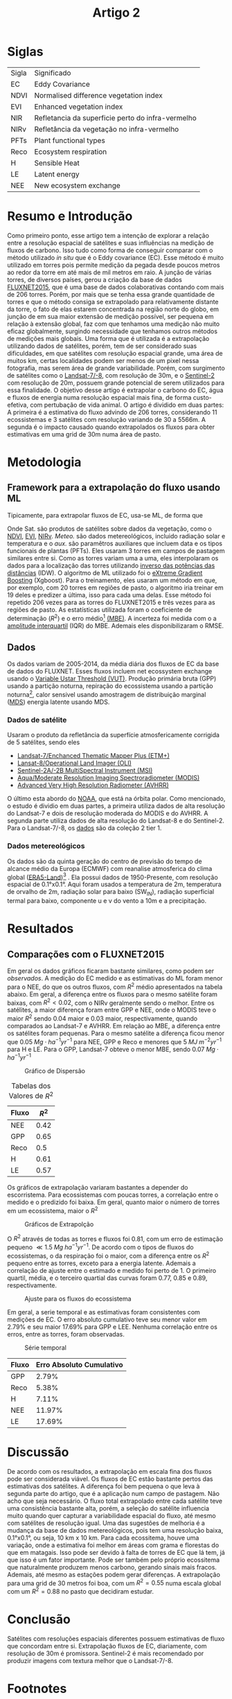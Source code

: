 :PROPERTIES:
:ID:       ab138f28-541b-4fc3-8928-8a36b9d52f3f
:END:
#+title: Artigo 2
#+filetags: :artigo:

* Siglas
| Sigla | Significado                                       |
| EC    | Eddy Covariance                                   |
| NDVI  | Normalised difference vegetation index            |
| EVI   | Enhanced vegetation index                         |
| NIR   | Refletancia da superficie perto do infra-vermelho |
| NIRv  | Refletância da vegetação no infra-vermelho        |
| PFTs  | Plant functional types                            |
| Reco  | Ecosystem respiration                             |
| H     | Sensible Heat                                     |
| LE    | Latent energy                                     |
| NEE   | New ecosystem exchange                            |


* Resumo e Introdução
Como primeiro ponto, esse artigo tem a intenção de explorar a relação entre a resolução espacial de satélites e suas influências na medição de fluxos de carbono. Isso tudo como forma de conseguir comparar com o método utilizado /in situ/ que é o Eddy covariance (EC). Esse método é muito utilizado em torres pois permite medição da pegada desde poucos metros ao redor da torre em até mais de mil metros em raio.
A junção de várias torres, de diversos países, gerou a criação da base de dados [[https://fluxnet.org/data/fluxnet2015-dataset/][FLUXNET2015]], que é uma base de dados colaborativas contando com mais de 206 torres. Porém, por mais que se tenha essa grande quantidade de torres e que o método consiga se extrapolado para relativamente distante da torre, o fato de elas estarem concentrada na região norte do globo, em junção de em sua maior extensão de medição possível, ser pequena em relação à extensão global, faz com que tenhamos uma medição não muito eficaz globalmente, surgindo necessidade que tenhamos outros métodos de medições mais globais.
Uma forma que é utilizada é a extrapolação utilizando dados de satélites, porém, tem de ser considerado suas dificuldades, em que satélites com resolução espacial grande, uma área de muitos km, certas localidades podem ser menos de um pixel nessa fotografia, mas serem área de grande variabilidade. Porém, com surgimento de satélites como o [[https://www.embrapa.br/satelites-de-monitoramento/missoes/landsat][Landsat-7/-8]], com resolução de 30m, e o [[https://www.embrapa.br/satelites-de-monitoramento/missoes/sentinel][Sentinel-2]] com resolução de 20m, possuem grande potencial de serem utilizados para essa finalidade.
O objetivo desse artigo é extrapolar o carbono do EC, água e fluxos de energia numa resolução espacial mais fina, de forma custo-efetiva, com pertubação de vida animal.
O artigo é dividido em duas partes: A primeira é a estimativa do fluxo advindo de 206 torres, considerando 11 ecossistemas e 3 satélites com resolução variando de 30 a 5566m. A segunda é o impacto causado quando extrapolados os fluxos para obter estimativas em uma grid de 30m numa área de pasto.

* Metodologia
** Framework para a extrapolação do fluxo usando ML
Tipicamente, para extrapolar fluxos de EC, usa-se ML, de forma que

\begin{equation}
\label{eq:flux}
Flux = f(Sat., Meteo., aux.)
\end{equation}
Onde Sat. são produtos de satélites sobre dados da vegetação, como o [[https://digifarmz.com/2023/12/12/o-que-e-ndvi/][NDVI]], [[https://en.wikipedia.org/wiki/Enhanced_vegetation_index][EVI]], [[https://science.nasa.gov/ems/08_nearinfraredwaves/][NIRv]]. /Meteo./ são dados metereológicos, incluido radiação solar e temperatura e o /aux./ são paramêtros auxiliares que incluem data e os tipos funcionais de plantas (PFTs).
Eles usaram 3 torres em campos de pastagem similares entre si. Como as torres variam uma a uma, eles interpolaram os dados para a localização das torres utilizando [[https://pt.wikipedia.org/wiki/Inverso_da_pot%C3%AAncia_das_dist%C3%A2ncias][inverso das potências das distâncias]] (IDW). O algoritmo de ML utilizado foi o [[https://en.wikipedia.org/wiki/XGBoost][eXtreme Gradient Boosting]] (Xgboost). Para o treinamento, eles usaram um método em que, por exemplo, com 20 torres em regiões de pasto, o algoritmo iria treinar em 19 deles e predizer a última, isso para cada uma delas. Esse método foi repetido 206 vezes para as torres do FLUXNET2015 e três vezes para as regiões de pasto.
As estatísticas utilizada foram o coeficiente de determinação (\( R^2 \)) e o erro médio[fn:1] [[https://www.youtube.com/watch?v=ou7fjZRUVZI][(MBE)]]. A incerteza foi medida com o a [[https://www.google.com/url?sa=t&rct=j&q=&esrc=s&source=web&cd=&cad=rja&uact=8&ved=2ahUKEwjwt8GFtcSDAxX6P7kGHRrjCCoQFnoECBEQAQ&url=https%3A%2F%2Fpt.wikipedia.org%2Fwiki%2FAmplitude_interquartil&usg=AOvVaw3qiyQGOpKtjohi1gvi_VVS&opi=89978449][amplitude interquartil]] (IQR) do MBE. Ademais eles disponibilizaram o RMSE.
** Dados
Os dados variam de 2005-2014, da média diária dos fluxos de EC da base de dados do FLUXNET. Esses fluxos incluem net ecossystem exchange usando o [[https://fluxnet.org/data/fluxnet2015-dataset/data-processing/][Variable Ustar Threshold (VUT)]]. Produção primária bruta (GPP) usando a partição noturna, repiração do ecossistema usando a partição noturna[fn:2], calor sensivel usando amostragem de distribuição marginal ([[https://en.wikipedia.org/wiki/Marginal_distribution][MDS]]) energia latente usando MDS.
*** Dados de satélite
Usaram o produto da refletância da superfície atmosfericamente corrigida de 5 satélites, sendo eles
- [[https://landsat.gsfc.nasa.gov/etm-plus/][Landsat-7/Enchanced Thematic Mapper Plus (ETM+)]]
- [[https://landsat.gsfc.nasa.gov/satellites/landsat-8/spacecraft-instruments/operational-land-imager/][Lansat-8/Operational Land Imager (OLI)]]
- [[https://sentinels.copernicus.eu/web/sentinel/technical-guides/sentinel-2-msi/msi-instrument][Sentinel-2A/-2B MultiSpectral Instrument (MSI)]]
- [[https://modis.gsfc.nasa.gov/about/][Aqua/Moderate Resolution Imaging Spectroradiometer (MODIS)]]
- [[https://www.eumetsat.int/avhrr][Advanced Very High Resolution Radiometer (AVHRR)]]

O último esta abordo do [[https://www.nesdis.noaa.gov/current-satellite-missions/currently-flying][NOAA]], que está na órbita polar.
Como mencionado, o estudo é dividio em duas partes, a primeira utiliza dados de alta resolução do Landsat-7 e dois de resolução moderada do MODIS e do AVHRR. A segunda parte utiliza dados de alta resolução do Landsat-8 e do Sentinel-2. Para o Landsat-7/-8, os [[https://www.usgs.gov/landsat-missions/landsat-collection-2][dados]] são da coleção 2 tier 1.
*** Dados metereológicos
Os dados são da quinta geração do centro de previsão do tempo de alcance médio da Europa (ECMWF) com reanalise atmosferica do clima global ([[https://www.ecmwf.int/en/era5-land][ERA5-Land]])[fn:3] .
Ela possui dados de 1950-Presente, com resolução espacial de 0.1°x0.1°. Aqui foram usados a temperatura de 2m, temperatura de orvalho de 2m, radiação solar para baixo (SW_IN), radiação superficial termal para baixo, componente u e v do vento a 10m e a precipitação.

#+CAPTION: Dados de satélite
#+NAME: sat

[[./Artigos/Pdf/Artigo 2/fig1.png]]

* Resultados
** Comparações com o FLUXNET2015
Em geral os dados gráficos ficaram bastante similares, como podem ser [[scatter_plot][observados]]. A medição do EC medido e as estimativas do ML foram menor para o NEE, do que os outros fluxos, com \( R^2 \) médio apresentados na tabela abaixo. Em geral, a diferença entre os fluxos para o mesmo satélite foram baixas, com \( R^2 < 0.02 \), com o NIRv geralmente sendo o melhor. Entre os satélites, a maior diferença foram entre GPP e NEE, onde o MODIS teve o maior \( R^2 \) sendo 0.04 maior e 0.03 maior, respectivamente, quando comparados ao Landsat-7 e AVHRR. Em relação ao MBE, a diferença entre os satélites foram pequenas. Para o mesmo satélite a diferença ficou menor que \( 0.05 \; Mg \cdot ha^{-1} yr^{-1}  \) para NEE, GPP e Reco e menores que \( 5 \; MJ\; m^{-2} yr^{-1} \) para H e LE. Para o GPP, Landsat-7 obteve o menor MBE, sendo \( 0.07 \; Mg \cdot ha^{-1} yr^{-1}\)

#+CAPTION: Gráfico de Dispersão
#+NAME: scatter_plot
[[./Artigos/Pdf/Artigo 2/fig2.png]]

#+CAPTION: Tabelas dos Valores de \( R^2 \)
#+NAME: tab_r2
| Fluxo | \( R^2 \) |
|-------+-----------|
| NEE   |      0.42 |
| GPP   |      0.65 |
| Reco  |       0.5 |
| H     |      0.61 |
| LE    |      0.57 |

Os gráficos de extrapolação variaram bastantes a depender do escorristema. Para ecossistemas com poucas torres, a correlação entre o medido e o predizido foi baixa. Em geral, quanto maior o número de torres em um ecossistema, maior o \( R^2 \)

#+CAPTION: Gráficos de Extrapolção
#+NAME: extrap
[[./Artigos/Pdf/Artigo 2/fig3.png]]

O \( R^2 \) através de todas as torres e fluxos foi 0.81, com um erro de estimação pequeno \( \ll 1.5 \; Mg \; ha^{-1} yr^{-1} \). De acordo com o tipos de fluxos do ecossistemas, o da respiração foi o maior, com a diferença entre os \( R^2 \) pequeno entre as torres, exceto para a energia latente. Ademais a correlação de ajuste entre o estimado e medido foi perto de 1. O primeiro quartil, média, e o terceiro quartial das curvas foram 0.77, 0.85 e 0.89, respectivamente.

#+CAPTION: Ajuste para os fluxos do ecossistema
#+NAME: eco_flux
[[./Artigos/Pdf/Artigo 2/fig4.png]]

Em geral, a serie temporal e as estimativas foram consistentes com medições de EC. O erro absoluto cumulativo teve seu menor valor em \( 2.79\% \) e seu maior \( 17.69\% \) para GPP e LEE. Nenhuma correlação entre os erros, entre as torres, foram observadas.

#+CAPTION: Série temporal
#+NAME: time_series
[[./Artigos/Pdf/Artigo 2/fig5.png]]

| Fluxo | Erro Absoluto Cumulativo |
|-------+--------------------------|
| GPP   |                    2.79% |
| Reco  |                    5.38% |
| H     |                    7.11% |
| NEE   |                   11.97% |
| LE    |                   17.69% |

* Discussão
De acordo com os resultados, a extrapolação em escala fina dos fluxos pode ser considerada viável. Os fluxos de EC estão bastante pertos das estimativas dos satélites. A diferença foi bem pequena o que leva à segunda parte do artigo, que é a aplicação num campo de pastagem. Não acho que seja necessário.
O fluxo total extrapolado entre cada satélite teve uma consistência bastante alta, porém, a seleção do satélite influencia muito quando quer capturar a variabilidade espacial do fluxo, até mesmo com satélites de resolução igual. Uma das sugestões de melhoria é a mudança da base de dados metereológicos, pois tem uma resolução baixa, 0.1°x0.1°, ou seja, 10 km x 10 km.
Para cada ecossitema, houve uma variação, onde a estimativa foi melhor em áreas com grama e florestas do que em matagais. Isso pode ser devido à falta de torres de EC que lá tem, já que isso é um fator importante. Pode ser também pelo próprio ecossitema que naturalmente produzem menos carbono, gerando sinais mais fracos. Ademais, até mesmo as estações podem gerar diferenças.
A extrapolação para uma grid de 30 metros foi boa, com um \( R^2=0.55 \) numa escala global com um \( R^2=0.88 \) no pasto que decidiram estudar.

* Conclusão
Satélites com resoluções espaciais diferentes possuem estimativas de fluxo que concordam entre si. Extrapolação fluxos de EC, diariamente, com resolução de 30m é promissora. Sentinel-2 é mais recomendado por produzir imagens com textura melhor que o Landsat-7/-8.

* Footnotes


[fn:3] Isso é so um nome
[fn:2] Por que a partir da partição noturna?

[fn:1] Me parece estranho essa métrica, para falar o mínimo. Pouco usada, por que não so usar o RMSE?
